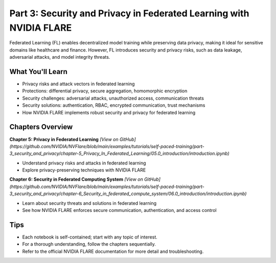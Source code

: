 .. _part3_security_privacy:

========================================
Part 3: Security and Privacy in Federated Learning with NVIDIA FLARE
========================================

Federated Learning (FL) enables decentralized model training while preserving data privacy, making it ideal for sensitive domains like healthcare and finance. However, FL introduces security and privacy risks, such as data leakage, adversarial attacks, and model integrity threats.

---------------------
What You'll Learn
---------------------
- Privacy risks and attack vectors in federated learning
- Protections: differential privacy, secure aggregation, homomorphic encryption
- Security challenges: adversarial attacks, unauthorized access, communication threats
- Security solutions: authentication, RBAC, encrypted communication, trust mechanisms
- How NVIDIA FLARE implements robust security and privacy for federated learning

-------------------------------
Chapters Overview
-------------------------------

**Chapter 5: Privacy in Federated Learning**
`[View on GitHub](https://github.com/NVIDIA/NVFlare/blob/main/examples/tutorials/self-paced-training/part-3_security_and_privacy/chapter-5_Privacy_In_Federated_Learning/05.0_introduction/introduction.ipynb)`

- Understand privacy risks and attacks in federated learning
- Explore privacy-preserving techniques with NVIDIA FLARE

**Chapter 6: Security in Federated Computing System**
`[View on GitHub](https://github.com/NVIDIA/NVFlare/blob/main/examples/tutorials/self-paced-training/part-3_security_and_privacy/chapter-6_Security_in_federated_compute_system/06.0_introduction/introduction.ipynb)`

- Learn about security threats and solutions in federated learning
- See how NVIDIA FLARE enforces secure communication, authentication, and access control

---------------------
Tips
---------------------
- Each notebook is self-contained; start with any topic of interest.
- For a thorough understanding, follow the chapters sequentially.
- Refer to the official NVIDIA FLARE documentation for more detail and troubleshooting.